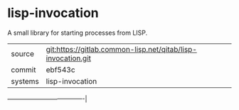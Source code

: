* lisp-invocation

A small library for starting processes from LISP.


|---------+--------------------------------------------------------------|
| source  | git:https://gitlab.common-lisp.net/qitab/lisp-invocation.git |
| commit  | ebf543c                                                      |
| systems | lisp-invocation                                              |
|---------+--------------------------------------------------------------|
-------------------------------------|
